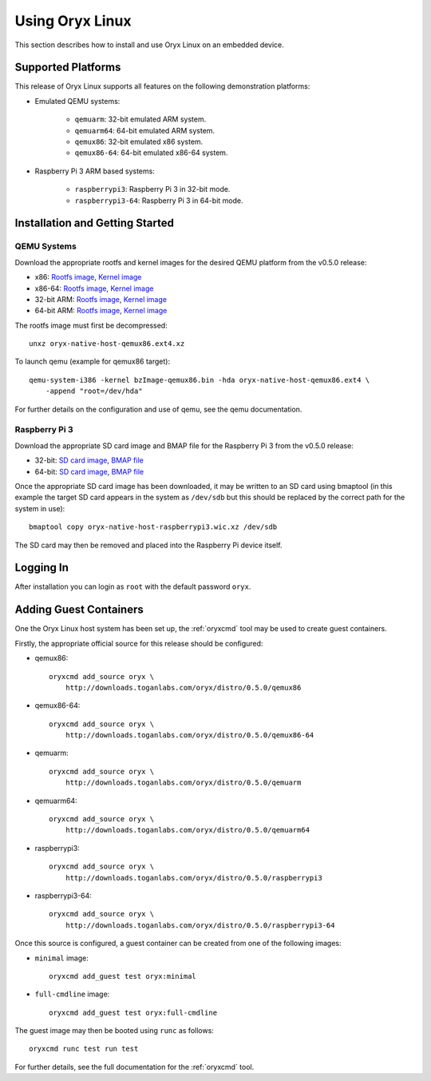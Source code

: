 ================
Using Oryx Linux
================

This section describes how to install and use Oryx Linux on an embedded device.

.. _supported_platforms:

Supported Platforms
===================

This release of Oryx Linux supports all features on the following demonstration
platforms:

* Emulated QEMU systems:

    * ``qemuarm``: 32-bit emulated ARM system.

    * ``qemuarm64``: 64-bit emulated ARM system.

    * ``qemux86``: 32-bit emulated x86 system.

    * ``qemux86-64``: 64-bit emulated x86-64 system.

* Raspberry Pi 3 ARM based systems:

    * ``raspberrypi3``: Raspberry Pi 3 in 32-bit mode.

    * ``raspberrypi3-64``: Raspberry Pi 3 in 64-bit mode.

Installation and Getting Started
================================

QEMU Systems
------------

Download the appropriate rootfs and kernel images for the desired QEMU platform
from the v0.5.0 release:

* x86:
  `Rootfs image <https://downloads.toganlabs.com/oryx/distro/0.5.0/qemux86/native/host/oryx-native-host-qemux86.ext4.xz>`__,
  `Kernel image <https://downloads.toganlabs.com/oryx/distro/0.5.0/qemux86/native/host/bzImage-qemux86.bin>`__

* x86-64:
  `Rootfs image <https://downloads.toganlabs.com/oryx/distro/0.5.0/qemux86-64/native/host/oryx-native-host-qemux86-64.ext4.xz>`__,
  `Kernel image <https://downloads.toganlabs.com/oryx/distro/0.5.0/qemux86-64/native/host/bzImage-qemux86-64.bin>`__

* 32-bit ARM:
  `Rootfs image <https://downloads.toganlabs.com/oryx/distro/0.5.0/qemuarm/native/host/oryx-native-host-qemuarm.ext4.xz>`__,
  `Kernel image <https://downloads.toganlabs.com/oryx/distro/0.5.0/qemuarm/native/host/zImage-qemuarm.bin>`__

* 64-bit ARM:
  `Rootfs image <https://downloads.toganlabs.com/oryx/distro/0.5.0/qemuarm64/native/host/oryx-native-host-qemuarm64.ext4.xz>`__,
  `Kernel image <https://downloads.toganlabs.com/oryx/distro/0.5.0/qemuarm64/native/host/Image-qemuarm64.bin>`__

The rootfs image must first be decompressed::

    unxz oryx-native-host-qemux86.ext4.xz

To launch qemu (example for qemux86 target)::

    qemu-system-i386 -kernel bzImage-qemux86.bin -hda oryx-native-host-qemux86.ext4 \
        -append "root=/dev/hda"

For further details on the configuration and use of qemu, see the qemu
documentation.

Raspberry Pi 3
--------------

Download the appropriate SD card image and BMAP file for the Raspberry Pi 3
from the v0.5.0 release:

* 32-bit:
  `SD card image <https://downloads.toganlabs.com/oryx/distro/0.5.0/raspberrypi3/native/host/oryx-native-host-raspberrypi3.wic.xz>`__,
  `BMAP file <https://downloads.toganlabs.com/oryx/distro/0.5.0/raspberrypi3/native/host/oryx-native-host-raspberrypi3.wic.bmap>`__

* 64-bit:
  `SD card image <https://downloads.toganlabs.com/oryx/distro/0.5.0/raspberrypi3-64/native/host/oryx-native-host-raspberrypi3-64.wic.xz>`__,
  `BMAP file <https://downloads.toganlabs.com/oryx/distro/0.5.0/raspberrypi3-64/native/host/oryx-native-host-raspberrypi3-64.wic.bmap>`__

Once the appropriate SD card image has been downloaded, it may be written to
an SD card using bmaptool (in this example the target SD card appears in the
system as ``/dev/sdb`` but this should be replaced by the correct path for
the system in use)::

    bmaptool copy oryx-native-host-raspberrypi3.wic.xz /dev/sdb

The SD card may then be removed and placed into the Raspberry Pi device itself.

Logging In
==========

After installation you can login as ``root`` with the default password
``oryx``.

Adding Guest Containers
=======================

One the Oryx Linux host system has been set up, the :ref:`oryxcmd` tool may be
used to create guest containers.

Firstly, the appropriate official source for this release should be configured:

* qemux86::

    oryxcmd add_source oryx \
        http://downloads.toganlabs.com/oryx/distro/0.5.0/qemux86

* qemux86-64::

    oryxcmd add_source oryx \
        http://downloads.toganlabs.com/oryx/distro/0.5.0/qemux86-64

* qemuarm::

    oryxcmd add_source oryx \
        http://downloads.toganlabs.com/oryx/distro/0.5.0/qemuarm

* qemuarm64::

    oryxcmd add_source oryx \
        http://downloads.toganlabs.com/oryx/distro/0.5.0/qemuarm64

* raspberrypi3::

    oryxcmd add_source oryx \
        http://downloads.toganlabs.com/oryx/distro/0.5.0/raspberrypi3

* raspberrypi3-64::

    oryxcmd add_source oryx \
        http://downloads.toganlabs.com/oryx/distro/0.5.0/raspberrypi3-64

Once this source is configured, a guest container can be created from one of
the following images:

* ``minimal`` image::

    oryxcmd add_guest test oryx:minimal

* ``full-cmdline`` image::

    oryxcmd add_guest test oryx:full-cmdline

The guest image may then be booted using ``runc`` as follows::

    oryxcmd runc test run test

For further details, see the full documentation for the :ref:`oryxcmd` tool.
